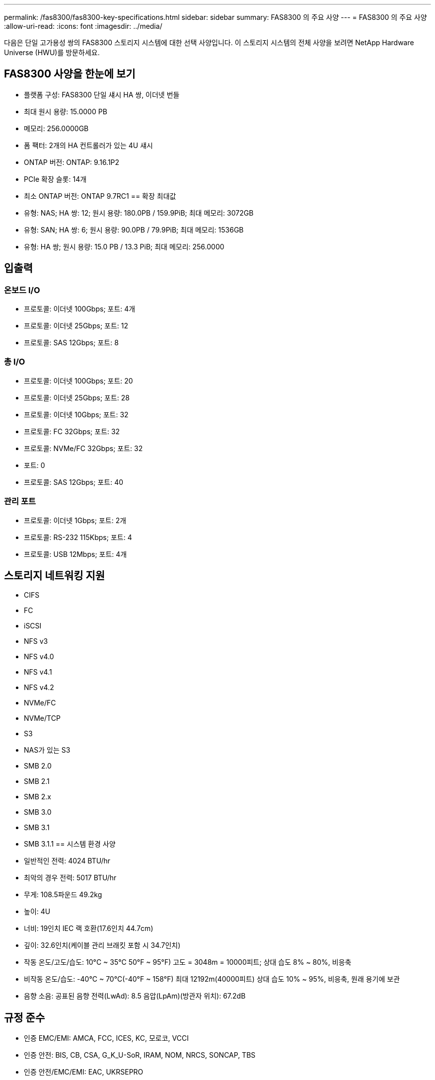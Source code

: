 ---
permalink: /fas8300/fas8300-key-specifications.html 
sidebar: sidebar 
summary: FAS8300 의 주요 사양 
---
= FAS8300 의 주요 사양
:allow-uri-read: 
:icons: font
:imagesdir: ../media/


[role="lead"]
다음은 단일 고가용성 쌍의 FAS8300 스토리지 시스템에 대한 선택 사양입니다.  이 스토리지 시스템의 전체 사양을 보려면 NetApp Hardware Universe (HWU)를 방문하세요.



== FAS8300 사양을 한눈에 보기

* 플랫폼 구성: FAS8300 단일 섀시 HA 쌍, 이더넷 번들
* 최대 원시 용량: 15.0000 PB
* 메모리: 256.0000GB
* 폼 팩터: 2개의 HA 컨트롤러가 있는 4U 섀시
* ONTAP 버전: ONTAP: 9.16.1P2
* PCIe 확장 슬롯: 14개
* 최소 ONTAP 버전: ONTAP 9.7RC1 == 확장 최대값
* 유형: NAS; HA 쌍: 12; 원시 용량: 180.0PB / 159.9PiB; 최대 메모리: 3072GB
* 유형: SAN; HA 쌍: 6; 원시 용량: 90.0PB / 79.9PiB; 최대 메모리: 1536GB
* 유형: HA 쌍; 원시 용량: 15.0 PB / 13.3 PiB; 최대 메모리: 256.0000




== 입출력



=== 온보드 I/O

* 프로토콜: 이더넷 100Gbps; 포트: 4개
* 프로토콜: 이더넷 25Gbps; 포트: 12
* 프로토콜: SAS 12Gbps; 포트: 8




=== 총 I/O

* 프로토콜: 이더넷 100Gbps; 포트: 20
* 프로토콜: 이더넷 25Gbps; 포트: 28
* 프로토콜: 이더넷 10Gbps; 포트: 32
* 프로토콜: FC 32Gbps; 포트: 32
* 프로토콜: NVMe/FC 32Gbps; 포트: 32
* 포트: 0
* 프로토콜: SAS 12Gbps; 포트: 40




=== 관리 포트

* 프로토콜: 이더넷 1Gbps; 포트: 2개
* 프로토콜: RS-232 115Kbps; 포트: 4
* 프로토콜: USB 12Mbps; 포트: 4개




== 스토리지 네트워킹 지원

* CIFS
* FC
* iSCSI
* NFS v3
* NFS v4.0
* NFS v4.1
* NFS v4.2
* NVMe/FC
* NVMe/TCP
* S3
* NAS가 있는 S3
* SMB 2.0
* SMB 2.1
* SMB 2.x
* SMB 3.0
* SMB 3.1
* SMB 3.1.1 == 시스템 환경 사양
* 일반적인 전력: 4024 BTU/hr
* 최악의 경우 전력: 5017 BTU/hr
* 무게: 108.5파운드 49.2kg
* 높이: 4U
* 너비: 19인치 IEC 랙 호환(17.6인치 44.7cm)
* 깊이: 32.6인치(케이블 관리 브래킷 포함 시 34.7인치)
* 작동 온도/고도/습도: 10°C ~ 35°C 50°F ~ 95°F) 고도 = 3048m = 10000피트; 상대 습도 8% ~ 80%, 비응축
* 비작동 온도/습도: -40°C ~ 70°C(-40°F ~ 158°F) 최대 12192m(40000피트) 상대 습도 10% ~ 95%, 비응축, 원래 용기에 보관
* 음향 소음: 공표된 음향 전력(LwAd): 8.5 음압(LpAm)(방관자 위치): 67.2dB




== 규정 준수

* 인증 EMC/EMI: AMCA, FCC, ICES, KC, 모로코, VCCI
* 인증 안전: BIS, CB, CSA, G_K_U-SoR, IRAM, NOM, NRCS, SONCAP, TBS
* 인증 안전/EMC/EMI: EAC, UKRSEPRO
* 인증 안전/EMC/EMI/RoHS: BSMI, CE DoC, UKCA DoC
* 표준 EMC/EMI: BS-EN-55024, BS-EN55035, CISPR 32, EN55022, EN55024, EN55032, EN55035, EN61000-3-2, EN61000-3-3, FCC Part 15 Class A, ICES-003, KS C 9832, KS C 9835
* 표준 안전: ANSI/UL60950-1, ANSI/UL62368-1, BS-EN62368-1, CAN/CSA C22.2 No. 60950-1, CAN/CSA C22.2 No. 62368-1, CNS 14336, EN60825-1, EN62368-1, IEC 62368-1, IEC60950-1, IS 13252(파트 1)




== 고가용성

* 이더넷 기반 베이스보드 관리 컨트롤러(BMC) 및 ONTAP 관리 인터페이스
* 중복 핫스왑 가능 컨트롤러
* 중복 핫스왑 가능 전원 공급 장치
* 외부 선반을 위한 SAS 연결을 통한 SAS 인밴드 관리

